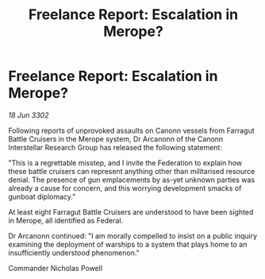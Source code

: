 :PROPERTIES:
:ID:       4d8deea8-d248-42c7-9494-8b19126505fc
:END:
#+title: Freelance Report: Escalation in Merope?
#+filetags: :galnet:

* Freelance Report: Escalation in Merope?

/18 Jun 3302/

Following reports of unprovoked assaults on Canonn vessels from Farragut Battle Cruisers in the Merope system, Dr Arcanonn of the Canonn Interstellar Research Group has released the following statement: 

"This is a regrettable misstep, and I invite the Federation to explain how these battle cruisers can represent anything other than militarised resource denial. The presence of gun emplacements by as-yet unknown parties was already a cause for concern, and this worrying development smacks of gunboat diplomacy." 

At least eight Farragut Battle Cruisers are understood to have been sighted in Merope, all identified as Federal. 

Dr Arcanonn continued: "I am morally compelled to insist on a public inquiry examining the deployment of warships to a system that plays home to an insufficiently understood phenomenon." 

Commander Nicholas Powell

